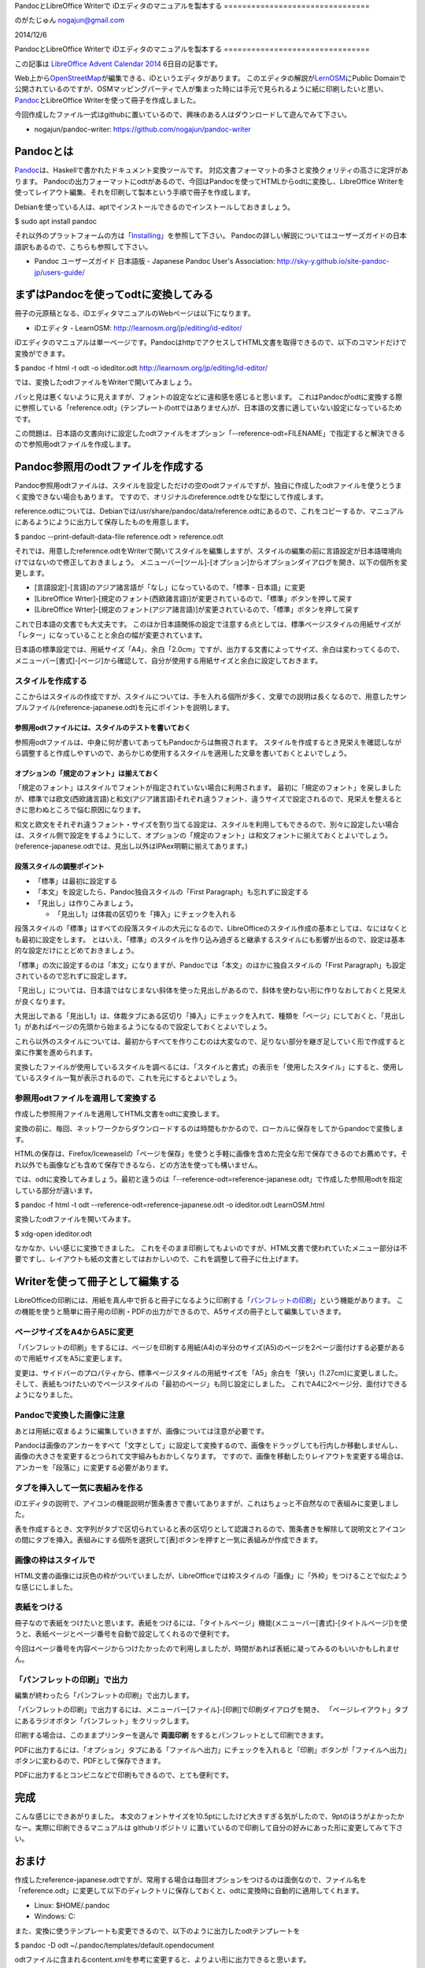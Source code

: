 PandocとLibreOffice Writerで
iDエディタのマニュアルを製本する
================================

のがたじゅん nogajun@gmail.com

2014/12/6

PandocとLibreOffice Writerで
iDエディタのマニュアルを製本する
================================

この記事は `LibreOffice Advent Calendar
2014 <http://www.adventar.org/calendars/507>`__ 6日目の記事です。

Web上から\ `OpenStreetMap <http://www.openstreetmap.org/>`__\ が編集できる、iDというエディタがあります。
このエディタの解説が\ `LernOSM <http://learnosm.org/jp/>`__\ にPublic
Domainで公開されているのですが、OSMマッピングパーティで人が集まった時には手元で見られるように紙に印刷したいと思い、\ `Pandoc <http://johnmacfarlane.net/pandoc/>`__\ とLibreOffice
Writerを使って冊子を作成しました。

今回作成したファイル一式はgithubに置いているので、興味のある人はダウンロードして遊んでみて下さい。

-  nogajun/pandoc-writer: https://github.com/nogajun/pandoc-writer

Pandocとは
----------

`Pandoc <http://johnmacfarlane.net/pandoc/>`__\ は、Haskellで書かれたドキュメント変換ツールです。
対応文書フォーマットの多さと変換クォリティの高さに定評があります。
Pandocの出力フォーマットにodtがあるので、今回はPandocを使ってHTMLからodtに変換し、LibreOffice
Writerを使ってレイアウト編集、それを印刷して製本という手順で冊子を作成します。

Debianを使っている人は、aptでインストールできるのでインストールしておきましょう。

$ sudo apt install pandoc

それ以外のプラットフォームの方は「\ `Installing <http://johnmacfarlane.net/pandoc/installing.html>`__\ 」を参照して下さい。
Pandocの詳しい解説についてはユーザーズガイドの日本語訳もあるので、こちらも参照して下さい。

-  Pandoc ユーザーズガイド 日本語版 - Japanese Pandoc User's
   Association: http://sky-y.github.io/site-pandoc-jp/users-guide/

まずはPandocを使ってodtに変換してみる
-------------------------------------

冊子の元原稿となる、iDエディタマニュアルのWebページは以下になります。

-  iDエディタ - LearnOSM: http://learnosm.org/jp/editing/id-editor/

iDエディタのマニュアルは単一ページです。PandocはhttpでアクセスしてHTML文書を取得できるので、以下のコマンドだけで変換ができます。

$ pandoc -f html -t odt -o ideditor.odt
http://learnosm.org/jp/editing/id-editor/

では、変換したodtファイルをWriterで開いてみましょう。

パッと見は悪くないように見えますが、フォントの設定などに違和感を感じると思います。
これはPandocがodtに変換する際に参照している「reference.odt」(テンプレートのottではありません)が、日本語の文書に適していない設定になっているためです。

この問題は、日本語の文書向けに設定したodtファイルをオプション「--reference-odt=FILENAME」で指定すると解決できるので参照用odtファイルを作成します。

Pandoc参照用のodtファイルを作成する
-----------------------------------

Pandoc参照用odtファイルは、スタイルを設定しただけの空のodtファイルですが、独自に作成したodtファイルを使うとうまく変換できない場合もあります。
ですので、オリジナルのreference.odtをひな型にして作成します。

reference.odtについては、Debianでは/usr/share/pandoc/data/reference.odtにあるので、これをコピーするか、マニュアルにあるようにように出力して保存したものを用意します。

$ pandoc --print-default-data-file reference.odt > reference.odt

それでは、用意したreference.odtをWriterで開いてスタイルを編集しますが、スタイルの編集の前に言語設定が日本語環境向けではないので修正しておきましょう。
メニューバー[ツール]-[オプション]からオプションダイアログを開き、以下の個所を変更します。

-  [言語設定]-[言語]のアジア諸言語が「なし」になっているので、「標準 -
   日本語」に変更
-  [LibreOffice
   Wrter]-[規定のフォント(西欧諸言語)]が変更されているので、「標準」ボタンを押して戻す
-  [LibreOffice
   Wrter]-[規定のフォント(アジア諸言語)]が変更されているので、「標準」ボタンを押して戻す

これで日本語の文書でも大丈夫です。
このほか日本語関係の設定で注意する点としては、標準ページスタイルの用紙サイズが「レター」になっていることと余白の幅が変更されています。

日本語の標準設定では、用紙サイズ「A4」、余白「2.0cm」ですが、出力する文書によってサイズ、余白は変わってくるので、メニューバー[書式]-[ページ]から確認して、自分が使用する用紙サイズと余白に設定しておきます。

スタイルを作成する
~~~~~~~~~~~~~~~~~~

ここからはスタイルの作成ですが、スタイルについては、手を入れる個所が多く、文章での説明は長くなるので、用意したサンプルファイル(reference-japanese.odt)を元にポイントを説明します。

参照用odtファイルには、スタイルのテストを書いておく
^^^^^^^^^^^^^^^^^^^^^^^^^^^^^^^^^^^^^^^^^^^^^^^^^^^

参照用odtファイルは、中身に何が書いてあってもPandocからは無視されます。
スタイルを作成するとき見栄えを確認しながら調整すると作成しやすいので、あらかじめ使用するスタイルを適用した文章を書いておくとよいでしょう。

オプションの「規定のフォント」は揃えておく
^^^^^^^^^^^^^^^^^^^^^^^^^^^^^^^^^^^^^^^^^^

「規定のフォント」はスタイルでフォントが指定されていない場合に利用されます。
最初に「規定のフォント」を戻しましたが、標準では欧文(西欧諸言語)と和文(アジア諸言語)それぞれ違うフォント、違うサイズで設定されるので、見栄えを整えるときに思わぬところで悩む原因になります。

和文と欧文をそれぞれ違うフォント・サイズを割り当てる設定は、スタイルを利用してもできるので、別々に設定したい場合は、スタイル側で設定をするようにして、オプションの「規定のフォント」は和文フォントに揃えておくとよいでしょう。
(reference-japanese.odtでは、見出し以外はIPAex明朝に揃えてあります。)

段落スタイルの調整ポイント
^^^^^^^^^^^^^^^^^^^^^^^^^^

-  「標準」は最初に設定する
-  「本文」を設定したら、Pandoc独自スタイルの「First
   Paragraph」も忘れずに設定する
-  「見出し」は作りこみましょう。

   -  「見出し1」は体裁の区切りを「挿入」にチェックを入れる

段落スタイルの「標準」はすべての段落スタイルの大元になるので、LibreOfficeのスタイル作成の基本としては、なにはなくとも最初に設定をします。
とはいえ、「標準」のスタイルを作り込み過ぎると継承するスタイルにも影響が出るので、設定は基本的な設定だけにとどめておきましょう。

「標準」の次に設定するのは「本文」になりますが、Pandocでは「本文」のほかに独自スタイルの「First
Paragraph」も設定されているので忘れずに設定します。

「見出し」については、日本語ではなじまない斜体を使った見出しがあるので、斜体を使わない形に作りなおしておくと見栄えが良くなります。

大見出しである「見出し1」は、体裁タブにある区切り「挿入」にチェックを入れて、種類を「ページ」にしておくと、「見出し1」があればページの先頭から始まるようになるので設定しておくとよいでしょう。

これら以外のスタイルについては、最初からすべてを作りこむのは大変なので、足りない部分を継ぎ足していく形で作成すると楽に作業を進められます。

変換したファイルが使用しているスタイルを調べるには、「スタイルと書式」の表示を「使用したスタイル」にすると、使用しているスタイル一覧が表示されるので、これを元にするとよいでしょう。

参照用odtファイルを適用して変換する
~~~~~~~~~~~~~~~~~~~~~~~~~~~~~~~~~~~

作成した参照用ファイルを適用してHTML文書をodtに変換します。

変換の前に、毎回、ネットワークからダウンロードするのは時間もかかるので、ローカルに保存をしてからpandocで変換します。

HTMLの保存は、Firefox/Iceweaselの「ページを保存」を使うと手軽に画像を含めた完全な形で保存できるのでお薦めです。それ以外でも画像なども含めて保存できるなら、どの方法を使っても構いません。

では、odtに変換してみましょう。最初と違うのは「--reference-odt=reference-japanese.odt」で作成した参照用odtを指定している部分が違います。

$ pandoc -f html -t odt --reference-odt=reference-japanese.odt -o
ideditor.odt LearnOSM.html

変換したodtファイルを開いてみます。

$ xdg-open ideditor.odt

なかなか、いい感じに変換できました。
これをそのまま印刷してもよいのですが、HTML文書で使われていたメニュー部分は不要ですし、レイアウトも紙の文書としてはおかしいので、これを調整して冊子に仕上げます。

Writerを使って冊子として編集する
--------------------------------

LibreOfficeの印刷には、用紙を真ん中で折ると冊子になるように印刷する「\ `パンフレットの印刷 <https://help.libreoffice.org/Writer/Printing_a_Brochure/ja>`__\ 」という機能があります。
この機能を使うと簡単に冊子用の印刷・PDFの出力ができるので、A5サイズの冊子として編集していきます。

ページサイズをA4からA5に変更
~~~~~~~~~~~~~~~~~~~~~~~~~~~~

「パンフレットの印刷」をするには、ページを印刷する用紙(A4)の半分のサイズ(A5)のページを2ページ面付けする必要があるので用紙サイズをA5に変更します。

変更は、サイドバーのプロパティから、標準ページスタイルの用紙サイズを「A5」余白を「狭い」(1.27cm)に変更しました。そして、表紙もつけたいのでページスタイルの「最初のページ」も同じ設定にしました。
これでA4に2ページ分、面付けできるようになりました。

Pandocで変換した画像に注意
~~~~~~~~~~~~~~~~~~~~~~~~~~

あとは用紙に収まるように編集していきますが、画像については注意が必要です。

Pandocは画像のアンカーをすべて「文字として」に設定して変換するので、画像をドラッグしても行内しか移動しませんし、画像の大きさを変更するとつられて文字組みもおかしくなります。
ですので、画像を移動したりレイアウトを変更する場合は、アンカーを「段落に」に変更する必要があります。

タブを挿入して一気に表組みを作る
~~~~~~~~~~~~~~~~~~~~~~~~~~~~~~~~

iDエディタの説明で、アイコンの機能説明が箇条書きで書いてありますが、これはちょっと不自然なので表組みに変更しました。

表を作成するとき、文字列がタブで区切られていると表の区切りとして認識されるので、箇条書きを解除して説明文とアイコンの間にタブを挿入。表組みにする個所を選択して[表]ボタンを押すと一気に表組みが作成できます。

画像の枠はスタイルで
~~~~~~~~~~~~~~~~~~~~

HTML文書の画像には灰色の枠がついていましたが、LibreOfficeでは枠スタイルの「画像」に「外枠」をつけることで似たような感じにしました。

表紙をつける
~~~~~~~~~~~~

冊子なので表紙をつけたいと思います。表紙をつけるには、「タイトルページ」機能(メニューバー[書式]-[タイトルページ])を使うと、表紙ページとページ番号を自動で設定してくれるので便利です。

今回はページ番号を内容ページからつけたかったので利用しましたが、時間があれば表紙に凝ってみるのもいいかもしれません。

「パンフレットの印刷」で出力
~~~~~~~~~~~~~~~~~~~~~~~~~~~~

編集が終わったら「パンフレットの印刷」で出力します。

|image0|\ 「パンフレットの印刷」で出力するには、メニューバー[ファイル]-[印刷]で印刷ダイアログを開き、
「ページレイアウト」タブにあるラジオボタン「パンフレット」をクリックします。

印刷する場合は、このままプリンターを選んで **両面印刷**
をするとパンフレットとして印刷できます。

PDFに出力するには、「オプション」タブにある「ファイルへ出力」にチェックを入れると「印刷」ボタンが「ファイルへ出力」ボタンに変わるので、PDFとして保存できます。

PDFに出力するとコンビニなどで印刷もできるので、とても便利です。

完成
----

|image1|\ こんな感じにできあがりました。
本文のフォントサイズを10.5ptにしたけど大きすぎる気がしたので、9ptのほうがよかったかなー。実際に印刷できるマニュアルは
githubリポジトリ
に置いているので印刷して自分の好みにあった形に変更してみて下さい。

おまけ
------

作成したreference-japanese.odtですが、常用する場合は毎回オプションをつけるのは面倒なので、ファイル名を「reference.odt」に変更して以下のディレクトリに保存しておくと、odtに変換時に自動的に適用してくれます。

-  Linux: $HOME/.pandoc
-  Windows: C:

また、変換に使うテンプレートも変更できるので、以下のように出力したodtテンプレートを

$ pandoc -D odt ~/.pandoc/templates/default.opendocument

odtファイルに含まれるcontent.xmlを参考に変更すると、よりよい形に出力できると思います。

最後に
------

例では、HTMLで書かれた文書をodtに変換して編集しましたが、Pandocはさまざまな文書フォーマットに対応しているので、長文の原稿をMarkdownで書いて、LibreOfficeで編集して印刷といったこともできます。

ということで、PandocとLibreOffice
Writerを使うとテキストエディタで書いて、\ *そこそこ*\ 見られる形に整形した文書が作成できるので活用してください。

.. |image0| image:: Pictures/10000000000003D0000001E2D2D5D0C4.png
   :width: 15.00000cm
   :height: 7.41000cm
.. |image1| image:: Pictures/10000000000002170000021783C669D0.png
   :width: 7.99900cm
   :height: 7.99900cm

